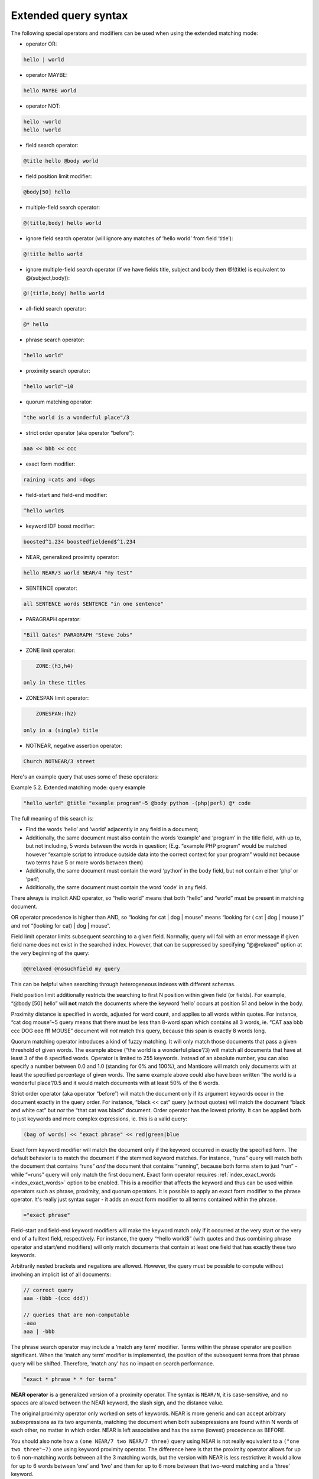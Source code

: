 .. _extended_query_syntax:

Extended query syntax
---------------------

The following special operators and modifiers can be used when using the
extended matching mode:

-  operator OR:

.. code-block:: none

       hello | world

-  operator MAYBE:

.. code-block:: none

       hello MAYBE world

-  operator NOT:

.. code-block:: none


       hello -world
       hello !world

-  field search operator:

.. code-block:: none

       @title hello @body world

-  field position limit modifier:

.. code-block:: none

       @body[50] hello

-  multiple-field search operator:

.. code-block:: none

       @(title,body) hello world

-  ignore field search operator (will ignore any matches of ‘hello
   world’ from field ‘title’):

.. code-block:: none

       @!title hello world

-  ignore multiple-field search operator (if we have fields title,
   subject and body then @!(title) is equivalent to @(subject,body)):

.. code-block:: none

       @!(title,body) hello world

-  all-field search operator:

.. code-block:: none

       @* hello

-  phrase search operator:

.. code-block:: none

       "hello world"

-  proximity search operator:

.. code-block:: none

       "hello world"~10

-  quorum matching operator:

.. code-block:: none

       "the world is a wonderful place"/3

-  strict order operator (aka operator “before”):

.. code-block:: none

       aaa << bbb << ccc

-  exact form modifier:

.. code-block:: none

       raining =cats and =dogs

-  field-start and field-end modifier:

.. code-block:: none

       ^hello world$

-  keyword IDF boost modifier:

.. code-block:: none

       boosted^1.234 boostedfieldend$^1.234

-  NEAR, generalized proximity operator:

.. code-block:: none

       hello NEAR/3 world NEAR/4 "my test"

-  SENTENCE operator:

.. code-block:: none

       all SENTENCE words SENTENCE "in one sentence"

-  PARAGRAPH operator:

.. code-block:: none

       "Bill Gates" PARAGRAPH "Steve Jobs"

-  ZONE limit operator:

.. code-block:: none

       ZONE:(h3,h4)

   only in these titles

-  ZONESPAN limit operator:

.. code-block:: none

       ZONESPAN:(h2)

   only in a (single) title

-  NOTNEAR, negative assertion operator:

.. code-block:: none

       Church NOTNEAR/3 street
   
Here's an example query that uses some of these operators:

Example 5.2. Extended matching mode: query example
                                                  

.. code-block:: none


    "hello world" @title "example program"~5 @body python -(php|perl) @* code

The full meaning of this search is:

-  Find the words ‘hello’ and ‘world’ adjacently in any field in a
   document;

-  Additionally, the same document must also contain the words ‘example’
   and ‘program’ in the title field, with up to, but not including, 5
   words between the words in question; (E.g. “example PHP program”
   would be matched however “example script to introduce outside data
   into the correct context for your program” would not because two
   terms have 5 or more words between them)

-  Additionally, the same document must contain the word ‘python’ in the
   body field, but not contain either ‘php’ or ‘perl’;

-  Additionally, the same document must contain the word ‘code’ in any
   field.

There always is implicit AND operator, so “hello world” means that both
“hello” and “world” must be present in matching document.

OR operator precedence is higher than AND, so “looking for cat \| dog \|
mouse” means “looking for ( cat \| dog \| mouse )” and *not* “(looking
for cat) \| dog \| mouse”.

Field limit operator limits subsequent searching to a given field.
Normally, query will fail with an error message if given field name does
not exist in the searched index. However, that can be suppressed by
specifying “@@relaxed" option at the very beginning of the query:

.. code-block:: none


    @@relaxed @nosuchfield my query

This can be helpful when searching through heterogeneous indexes with
different schemas.

Field position limit additionally restricts the searching to first N
position within given field (or fields). For example, “@body [50] hello”
will **not** match the documents where the keyword ‘hello’ occurs at
position 51 and below in the body.

Proximity distance is specified in words, adjusted for word count, and
applies to all words within quotes. For instance, “cat dog mouse”~5
query means that there must be less than 8-word span which contains all
3 words, ie. “CAT aaa bbb ccc DOG eee fff MOUSE” document will *not*
match this query, because this span is exactly 8 words long.

Quorum matching operator introduces a kind of fuzzy matching. It will
only match those documents that pass a given threshold of given words.
The example above (“the world is a wonderful place”/3) will match all
documents that have at least 3 of the 6 specified words. Operator is
limited to 255 keywords. Instead of an absolute number, you can also
specify a number between 0.0 and 1.0 (standing for 0% and 100%), and
Manticore will match only documents with at least the specified percentage
of given words. The same example above could also have been written “the
world is a wonderful place”/0.5 and it would match documents with at
least 50% of the 6 words.

Strict order operator (aka operator “before”) will match the document
only if its argument keywords occur in the document exactly in the query
order. For instance, “black << cat” query (without quotes) will match
the document “black and white cat” but *not* the “that cat was black”
document. Order operator has the lowest priority. It can be applied both
to just keywords and more complex expressions, ie. this is a valid
query:

.. code-block:: none


    (bag of words) << "exact phrase" << red|green|blue

Exact form keyword modifier will match the document only if the keyword
occurred in exactly the specified form. The default behavior is to match
the document if the stemmed keyword matches. For instance, “runs” query
will match both the document that contains “runs” *and* the document
that contains “running”, because both forms stem to just “run” - while
“=runs” query will only match the first document. Exact form operator
requires
:ref:`index_exact_words <index_exact_words>`
option to be enabled. This is a modifier that affects the keyword and
thus can be used within operators such as phrase, proximity, and quorum
operators. It is possible to apply an exact form modifier to the phrase
operator. It's really just syntax sugar - it adds an exact form modifier
to all terms contained within the phrase.

.. code-block:: none


    ="exact phrase"

Field-start and field-end keyword modifiers will make the keyword match
only if it occurred at the very start or the very end of a fulltext
field, respectively. For instance, the query “^hello world$” (with
quotes and thus combining phrase operator and start/end modifiers) will
only match documents that contain at least one field that has exactly
these two keywords.

Arbitrarily nested brackets and negations are allowed. However, the
query must be possible to compute without involving an implicit list of
all documents:

.. code-block:: none


    // correct query
    aaa -(bbb -(ccc ddd))

    // queries that are non-computable
    -aaa
    aaa | -bbb

The phrase search operator may include a ‘match any term’ modifier.
Terms within the phrase operator are position significant. When the
‘match any term’ modifier is implemented, the position of the subsequent
terms from that phrase query will be shifted. Therefore, ‘match any’ has
no impact on search performance.

.. code-block:: none


    "exact * phrase * * for terms"

**NEAR operator** is a generalized version of a proximity operator.
The syntax is ``NEAR/N``, it is case-sensitive, and no spaces are
allowed between the NEAR keyword, the slash sign, and the distance
value.

The original proximity operator only worked on sets of keywords. NEAR is
more generic and can accept arbitrary subexpressions as its two
arguments, matching the document when both subexpressions are found
within N words of each other, no matter in which order. NEAR is left
associative and has the same (lowest) precedence as BEFORE.

You should also note how a ``(one NEAR/7 two NEAR/7 three)`` query using
NEAR is not really equivalent to a ``("one two three"~7)`` one
using keyword proximity operator. The difference here is that the
proximity operator allows for up to 6 non-matching words between all the
3 matching words, but the version with NEAR is less restrictive: it
would allow for up to 6 words between ‘one’ and ‘two’ and then for up to
6 more between that two-word matching and a ‘three’ keyword.

**SENTENCE and PARAGRAPH operators** matches the document when both
its arguments are within the same sentence or the same paragraph of
text, respectively. The arguments can be either keywords, or phrases, or
the instances of the same operator. Here are a few examples:

.. code-block:: none


    one SENTENCE two
    one SENTENCE "two three"
    one SENTENCE "two three" SENTENCE four

The order of the arguments within the sentence or paragraph does not
matter. These operators only work on indexes built with
:ref:`index_sp <index_sp>` (sentence and
paragraph indexing feature) enabled, and revert to a mere AND otherwise.
Refer to the ``index_sp`` directive documentation for the notes on
what's considered a sentence and a paragraph.

**ZONE limit operator** is quite similar to field limit operator, but
restricts matching to a given in-field zone or a list of zones. Note
that the subsequent subexpressions are *not* required to match in a
single contiguous span of a given zone, and may match in multiple spans.
For instance, ``(ZONE:th hello world)`` query *will* match this example
document:

.. code-block:: none


    <th>Table 1\. Local awareness of Hello Kitty brand.</th>
    .. some table data goes here ..
    <th>Table 2\. World-wide brand awareness.</th>

ZONE operator affects the query until the next field or ZONE limit
operator, or the closing parenthesis. It only works on the indexes built
with zones support (see :ref:`index_zones`) and
will be ignored otherwise.

**ZONESPAN limit operator** is similar to the ZONE operator, but
requires the match to occur in a single contiguous span. In the example
above, ``(ZONESPAN:th hello world)`` would not match the document,
since “hello” and “world” do not occur within the same span.

**MAYBE** operator works much like \| operator but doesn't return
documents which match only right subtree expression.

**NOTNEAR operator** is a negative assertion.
The syntax is ``NONEAR/N``, it is case-sensitive, and no spaces are
allowed between the NOTNEAR keyword, the slash sign, and the distance
value. 

